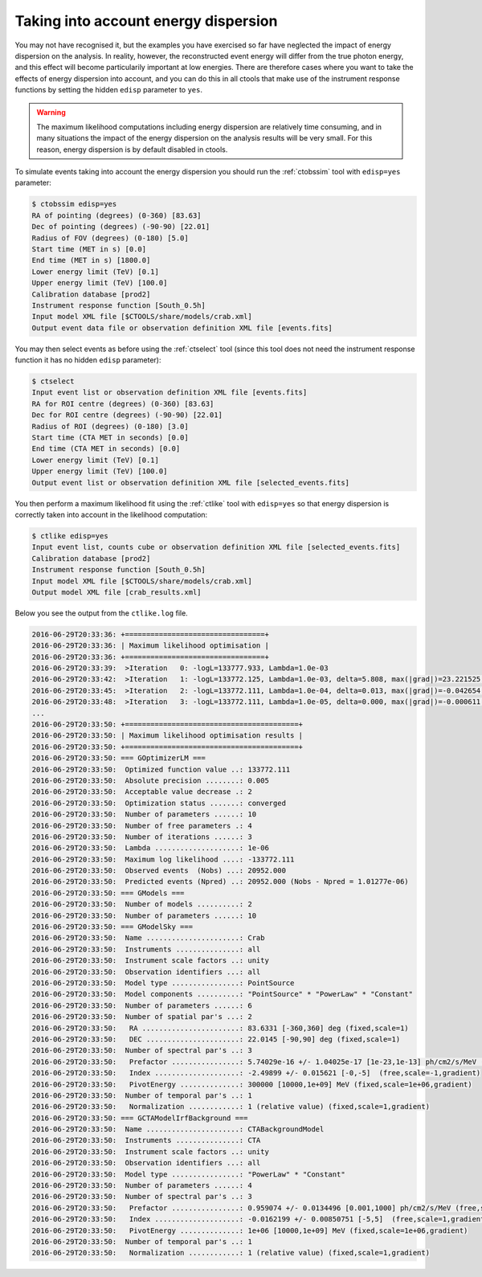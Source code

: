 .. _sec_edisp_cta:

Taking into account energy dispersion
~~~~~~~~~~~~~~~~~~~~~~~~~~~~~~~~~~~~~

You may not have recognised it, but the examples you have exercised so far
have neglected the impact of energy dispersion on the analysis. In reality,
however, the reconstructed event energy will differ from the true photon energy,
and this effect will become particularily important at low energies. There are
therefore cases where you want to take the effects of energy dispersion into
account, and you can do this in all ctools that make use of the instrument
response functions by setting the hidden ``edisp`` parameter to ``yes``.

.. warning::

   The maximum likelihood computations including energy dispersion are
   relatively time consuming, and in many situations the impact of the
   energy dispersion on the analysis results will be very small. For this
   reason, energy dispersion is by default disabled in ctools.

To simulate events taking into account the energy dispersion you should
run the :ref:`ctobssim` tool with ``edisp=yes`` parameter:

.. code-block:: bash

  $ ctobssim edisp=yes
  RA of pointing (degrees) (0-360) [83.63] 
  Dec of pointing (degrees) (-90-90) [22.01] 
  Radius of FOV (degrees) (0-180) [5.0] 
  Start time (MET in s) [0.0] 
  End time (MET in s) [1800.0] 
  Lower energy limit (TeV) [0.1] 
  Upper energy limit (TeV) [100.0] 
  Calibration database [prod2] 
  Instrument response function [South_0.5h] 
  Input model XML file [$CTOOLS/share/models/crab.xml] 
  Output event data file or observation definition XML file [events.fits]

You may then select events as before using the :ref:`ctselect` tool
(since this tool does not need the instrument response function it has no
hidden ``edisp`` parameter):

.. code-block:: bash

  $ ctselect
  Input event list or observation definition XML file [events.fits]
  RA for ROI centre (degrees) (0-360) [83.63]
  Dec for ROI centre (degrees) (-90-90) [22.01]
  Radius of ROI (degrees) (0-180) [3.0]
  Start time (CTA MET in seconds) [0.0]
  End time (CTA MET in seconds) [0.0]
  Lower energy limit (TeV) [0.1]
  Upper energy limit (TeV) [100.0]
  Output event list or observation definition XML file [selected_events.fits]

You then perform a maximum likelihood fit using the :ref:`ctlike` tool
with ``edisp=yes`` so that energy dispersion is correctly taken into account
in the likelihood computation:

.. code-block:: bash

  $ ctlike edisp=yes
  Input event list, counts cube or observation definition XML file [selected_events.fits]
  Calibration database [prod2]
  Instrument response function [South_0.5h]
  Input model XML file [$CTOOLS/share/models/crab.xml]
  Output model XML file [crab_results.xml]

Below you see the output from the ``ctlike.log`` file.

.. code-block:: none

  2016-06-29T20:33:36: +=================================+
  2016-06-29T20:33:36: | Maximum likelihood optimisation |
  2016-06-29T20:33:36: +=================================+
  2016-06-29T20:33:39:  >Iteration   0: -logL=133777.933, Lambda=1.0e-03
  2016-06-29T20:33:42:  >Iteration   1: -logL=133772.125, Lambda=1.0e-03, delta=5.808, max(|grad|)=23.221525 [Index:7]
  2016-06-29T20:33:45:  >Iteration   2: -logL=133772.111, Lambda=1.0e-04, delta=0.013, max(|grad|)=-0.042654 [Prefactor:6]
  2016-06-29T20:33:48:  >Iteration   3: -logL=133772.111, Lambda=1.0e-05, delta=0.000, max(|grad|)=-0.000611 [Index:3]
  ...
  2016-06-29T20:33:50: +=========================================+
  2016-06-29T20:33:50: | Maximum likelihood optimisation results |
  2016-06-29T20:33:50: +=========================================+
  2016-06-29T20:33:50: === GOptimizerLM ===
  2016-06-29T20:33:50:  Optimized function value ..: 133772.111
  2016-06-29T20:33:50:  Absolute precision ........: 0.005
  2016-06-29T20:33:50:  Acceptable value decrease .: 2
  2016-06-29T20:33:50:  Optimization status .......: converged
  2016-06-29T20:33:50:  Number of parameters ......: 10
  2016-06-29T20:33:50:  Number of free parameters .: 4
  2016-06-29T20:33:50:  Number of iterations ......: 3
  2016-06-29T20:33:50:  Lambda ....................: 1e-06
  2016-06-29T20:33:50:  Maximum log likelihood ....: -133772.111
  2016-06-29T20:33:50:  Observed events  (Nobs) ...: 20952.000
  2016-06-29T20:33:50:  Predicted events (Npred) ..: 20952.000 (Nobs - Npred = 1.01277e-06)
  2016-06-29T20:33:50: === GModels ===
  2016-06-29T20:33:50:  Number of models ..........: 2
  2016-06-29T20:33:50:  Number of parameters ......: 10
  2016-06-29T20:33:50: === GModelSky ===
  2016-06-29T20:33:50:  Name ......................: Crab
  2016-06-29T20:33:50:  Instruments ...............: all
  2016-06-29T20:33:50:  Instrument scale factors ..: unity
  2016-06-29T20:33:50:  Observation identifiers ...: all
  2016-06-29T20:33:50:  Model type ................: PointSource
  2016-06-29T20:33:50:  Model components ..........: "PointSource" * "PowerLaw" * "Constant"
  2016-06-29T20:33:50:  Number of parameters ......: 6
  2016-06-29T20:33:50:  Number of spatial par's ...: 2
  2016-06-29T20:33:50:   RA .......................: 83.6331 [-360,360] deg (fixed,scale=1)
  2016-06-29T20:33:50:   DEC ......................: 22.0145 [-90,90] deg (fixed,scale=1)
  2016-06-29T20:33:50:  Number of spectral par's ..: 3
  2016-06-29T20:33:50:   Prefactor ................: 5.74029e-16 +/- 1.04025e-17 [1e-23,1e-13] ph/cm2/s/MeV (free,scale=1e-16,gradient)
  2016-06-29T20:33:50:   Index ....................: -2.49899 +/- 0.015621 [-0,-5]  (free,scale=-1,gradient)
  2016-06-29T20:33:50:   PivotEnergy ..............: 300000 [10000,1e+09] MeV (fixed,scale=1e+06,gradient)
  2016-06-29T20:33:50:  Number of temporal par's ..: 1
  2016-06-29T20:33:50:   Normalization ............: 1 (relative value) (fixed,scale=1,gradient)
  2016-06-29T20:33:50: === GCTAModelIrfBackground ===
  2016-06-29T20:33:50:  Name ......................: CTABackgroundModel
  2016-06-29T20:33:50:  Instruments ...............: CTA
  2016-06-29T20:33:50:  Instrument scale factors ..: unity
  2016-06-29T20:33:50:  Observation identifiers ...: all
  2016-06-29T20:33:50:  Model type ................: "PowerLaw" * "Constant"
  2016-06-29T20:33:50:  Number of parameters ......: 4
  2016-06-29T20:33:50:  Number of spectral par's ..: 3
  2016-06-29T20:33:50:   Prefactor ................: 0.959074 +/- 0.0134496 [0.001,1000] ph/cm2/s/MeV (free,scale=1,gradient)
  2016-06-29T20:33:50:   Index ....................: -0.0162199 +/- 0.00850751 [-5,5]  (free,scale=1,gradient)
  2016-06-29T20:33:50:   PivotEnergy ..............: 1e+06 [10000,1e+09] MeV (fixed,scale=1e+06,gradient)
  2016-06-29T20:33:50:  Number of temporal par's ..: 1
  2016-06-29T20:33:50:   Normalization ............: 1 (relative value) (fixed,scale=1,gradient)

